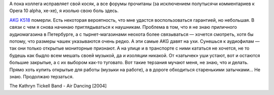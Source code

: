 А пока коллега исправляет свой косяк, а все форумы прочитаны (за
исключением полутысячи комментариев к Opera 10 alpha, хе-хе), я изолью
свою боль здесь.

`AKG K518 <http://www.akg-russia.ru/prod.php?id=69>`__ померли. Есть
некоторая вероятность, что мне удастся воспользоваться гарантией, но
небольшая. В связи с чем я снова начинаю приглядываться к наушникам.
Проблема в том, что я не знаю приличного аудиомагазина в Петербурге, а с
тырнет-магазинами неохота более связываться — хочется смотреть, хотя бы
потому, что размеры чашек указываются очень редко. А эти самые AKG давят
на ухи. Сунешься к аудиофилам — так они только открытые мониторные
признают. А на улице и в транспорте с ними кататься не хочется, не то
будешь как быдло всем мешать своей музыкой, да и изоляции никакой. От
«затычек» уши устают, вот и остаются большие закрытые, а с их выбором
как-то туговато. Вот такие терзания мучают меня, не знаю, что и делать.
Прямо хоть купить открытые для работы (музыки на работе), а в дороге
обходиться старенькими затычками... Не знаю. Продолжаю терзаться.

The Kathryn Tickell Band - Air Dancing [2004]
